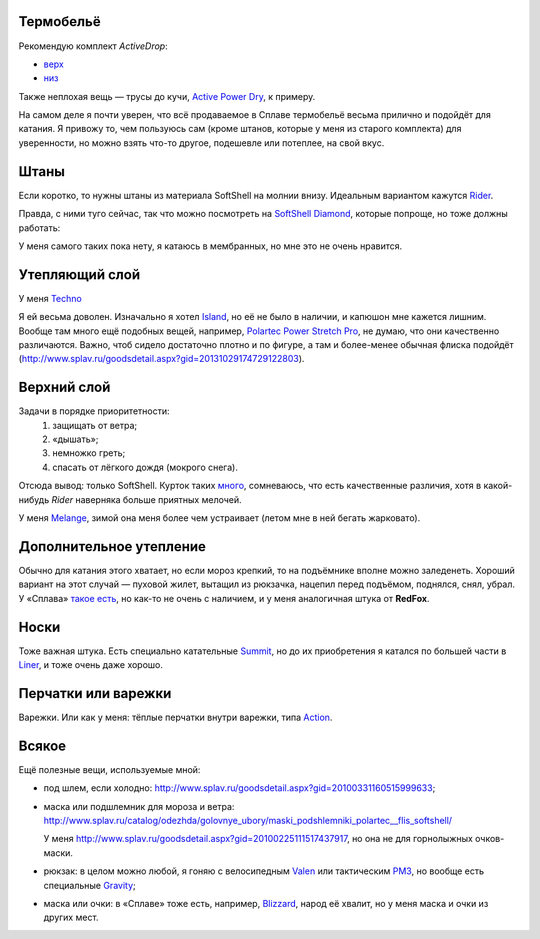 .. title: Человек-«Сплав»
.. slug: clothe-in-splav
.. date: 2017-02-02 13:13:30 UTC+03:00
.. tags: draft
.. category: 
.. link: 
.. description: 
.. type: text

Термобельё
**********

Рекомендую комплект *ActiveDrop*:

* `верх`_
* `низ`_

.. _верх: http://www.splav.ru/goodsdetail.aspx?gid=20120806165019000380
.. _низ: http://www.splav.ru/goodsdetail.aspx?gid=20120806165015675712

Также неплохая вещь — трусы до кучи, `Active Power Dry`_, к примеру.

.. _Active Power Dry: http://www.splav.ru/goodsdetail.aspx?gid=20120117114151712259

На самом деле я почти уверен, что всё продаваемое в Сплаве термобельё весьма
прилично и подойдёт для катания.  Я привожу то, чем пользуюсь сам (кроме
штанов, которые у меня из старого комплекта) для уверенности, но можно взять
что-то другое, подешевле или потеплее, на свой вкус.

Штаны
*****

Если коротко, то нужны штаны из материала SoftShell на молнии внизу.  Идеальным
вариантом кажутся `Rider`_.

.. _Rider: http://www.splav.ru/goodsdetail.aspx?gid=20121010122845126611

Правда, с ними туго сейчас, так что можно посмотреть на `SoftShell Diamond`_,
которые попроще, но тоже должны работать: 

.. _SoftShell Diamond: http://www.splav.ru/goodsdetail.aspx?gid=20110628152754975115

У меня самого таких пока нету, я катаюсь в мембранных, но мне это не очень
нравится.

Утепляющий слой
***************

У меня `Techno`_

.. _Techno: http://www.splav.ru/goodsdetail.aspx?gid=20150625113659394003

Я ей весьма доволен.  Изначально я хотел `Island`_, но её не было в наличии, и
капюшон мне кажется лишним.  Вообще там много ещё подобных вещей, например,
`Polartec Power Stretch Pro`_, не думаю, что они качественно различаются.
Важно, чтоб сидело достаточно плотно и по фигуре, а там и более-менее обычная
флиска подойдёт
(http://www.splav.ru/goodsdetail.aspx?gid=20131029174729122803).

.. _Polartec Power Stretch Pro: http://www.splav.ru/goodsdetail.aspx?gid=20151112170356981291
.. _Island: http://www.splav.ru/goodsdetail.aspx?gid=20111019150530981679

Верхний слой
************

Задачи в порядке приоритетности:
 1. защищать от ветра;
 2. «дышать»;
 3. немножко греть;
 4. спасать от лёгкого дождя (мокрого снега).

Отсюда вывод: только SoftShell.  Курток таких `много`_, сомневаюсь, что есть
качественные различия, хотя в какой-нибудь *Rider* наверняка больше приятных
мелочей.

.. _много: http://www.splav.ru/catalog/odezhda/kurtki/softshell_i_windbloc/

У меня `Melange`_, зимой она меня более чем устраивает (летом мне в ней бегать
жарковато).

.. _Melange: http://www.splav.ru/goodsdetail.aspx?gid=20140219164346111140

Дополнительное утепление
************************

Обычно для катания этого хватает, но если мороз крепкий, то на подъёмнике
вполне можно заледенеть.  Хороший вариант на этот случай — пуховой жилет,
вытащил из рюкзачка, нацепил перед подъёмом, поднялся, снял, убрал.  У «Сплава»
`такое есть`_, но как-то не очень с наличием, и у меня аналогичная штука от
**RedFox**.

.. _такое есть: http://www.splav.ru/goodsdetail.aspx?gid=20160627152205100174

Носки
*****

Тоже важная штука.  Есть специально катательные `Summit`_, но до их
приобретения я катался по большей части в `Liner`_, и тоже очень даже хорошо.

.. _Liner: http://www.splav.ru/goodsdetail.aspx?gid=20150921180219810418
.. _Summit: https://www.splav.ru/goodsdetail.aspx?gid=20161026174200166800

Перчатки или варежки
********************

Варежки.  Или как у меня: тёплые перчатки внутри варежки, типа `Action`_.

.. _Action: http://www.splav.ru/goodsdetail.aspx?gid=20120824165946092566

Всякое
******

Ещё полезные вещи, используемые мной:

* под шлем, если холодно: http://www.splav.ru/goodsdetail.aspx?gid=20100331160515999633;
* маска или подшлемник для мороза и ветра: http://www.splav.ru/catalog/odezhda/golovnye_ubory/maski_podshlemniki_polartec__flis_softshell/

  У меня http://www.splav.ru/goodsdetail.aspx?gid=20100225111517437917, но она
  не для горнолыжных очков-маски.

* рюкзак: в целом можно любой, я гоняю с велосипедным `Valen`_ или тактическим
  `РМ3`_, но вообще есть специальные `Gravity`_;

.. _Gravity: http://www.splav.ru/goodsdetail.aspx?gid=20151123174207658384
.. _РМ3: http://www.splav.ru/goodsdetail.aspx?gid=20110408103628017438
.. _Valen: http://www.splav.ru/goodsdetail.aspx?gid=20140307134931412946

* маска или очки: в «Сплаве» тоже есть, например, `Blizzard`_, народ её хвалит,
  но у меня маска и очки из других мест.

.. _Blizzard: http://www.splav.ru/goodsdetail.aspx?gid=20151007172657582499

.. vim:filetype=rst
